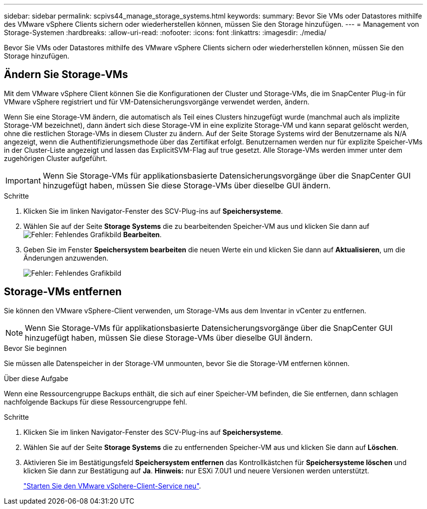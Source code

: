 ---
sidebar: sidebar 
permalink: scpivs44_manage_storage_systems.html 
keywords:  
summary: Bevor Sie VMs oder Datastores mithilfe des VMware vSphere Clients sichern oder wiederherstellen können, müssen Sie den Storage hinzufügen. 
---
= Management von Storage-Systemen
:hardbreaks:
:allow-uri-read: 
:nofooter: 
:icons: font
:linkattrs: 
:imagesdir: ./media/


[role="lead"]
Bevor Sie VMs oder Datastores mithilfe des VMware vSphere Clients sichern oder wiederherstellen können, müssen Sie den Storage hinzufügen.



== Ändern Sie Storage-VMs

Mit dem VMware vSphere Client können Sie die Konfigurationen der Cluster und Storage-VMs, die im SnapCenter Plug-in für VMware vSphere registriert und für VM-Datensicherungsvorgänge verwendet werden, ändern.

Wenn Sie eine Storage-VM ändern, die automatisch als Teil eines Clusters hinzugefügt wurde (manchmal auch als implizite Storage-VM bezeichnet), dann ändert sich diese Storage-VM in eine explizite Storage-VM und kann separat gelöscht werden, ohne die restlichen Storage-VMs in diesem Cluster zu ändern. Auf der Seite Storage Systems wird der Benutzername als N/A angezeigt, wenn die Authentifizierungsmethode über das Zertifikat erfolgt. Benutzernamen werden nur für explizite Speicher-VMs in der Cluster-Liste angezeigt und lassen das ExplicitSVM-Flag auf true gesetzt. Alle Storage-VMs werden immer unter dem zugehörigen Cluster aufgeführt.


IMPORTANT: Wenn Sie Storage-VMs für applikationsbasierte Datensicherungsvorgänge über die SnapCenter GUI hinzugefügt haben, müssen Sie diese Storage-VMs über dieselbe GUI ändern.

.Schritte
. Klicken Sie im linken Navigator-Fenster des SCV-Plug-ins auf *Speichersysteme*.
. Wählen Sie auf der Seite *Storage Systems* die zu bearbeitenden Speicher-VM aus und klicken Sie dann auf image:scpivs44_image25.png["Fehler: Fehlendes Grafikbild"] *Bearbeiten*.
. Geben Sie im Fenster *Speichersystem bearbeiten* die neuen Werte ein und klicken Sie dann auf *Aktualisieren*, um die Änderungen anzuwenden.
+
image:scpivs44_image43.png["Fehler: Fehlendes Grafikbild"]





== Storage-VMs entfernen

Sie können den VMware vSphere-Client verwenden, um Storage-VMs aus dem Inventar in vCenter zu entfernen.


NOTE: Wenn Sie Storage-VMs für applikationsbasierte Datensicherungsvorgänge über die SnapCenter GUI hinzugefügt haben, müssen Sie diese Storage-VMs über dieselbe GUI ändern.

.Bevor Sie beginnen
Sie müssen alle Datenspeicher in der Storage-VM unmounten, bevor Sie die Storage-VM entfernen können.

.Über diese Aufgabe
Wenn eine Ressourcengruppe Backups enthält, die sich auf einer Speicher-VM befinden, die Sie entfernen, dann schlagen nachfolgende Backups für diese Ressourcengruppe fehl.

.Schritte
. Klicken Sie im linken Navigator-Fenster des SCV-Plug-ins auf *Speichersysteme*.
. Wählen Sie auf der Seite *Storage Systems* die zu entfernenden Speicher-VM aus und klicken Sie dann auf *Löschen*.
. Aktivieren Sie im Bestätigungsfeld *Speichersystem entfernen* das Kontrollkästchen für *Speichersysteme löschen* und klicken Sie dann zur Bestätigung auf *Ja*.
*Hinweis:* nur ESXi 7.0U1 und neuere Versionen werden unterstützt.
+
link:scpivs44_manage_the_vmware_vsphere_web_client_service.html["Starten Sie den VMware vSphere-Client-Service neu"].


